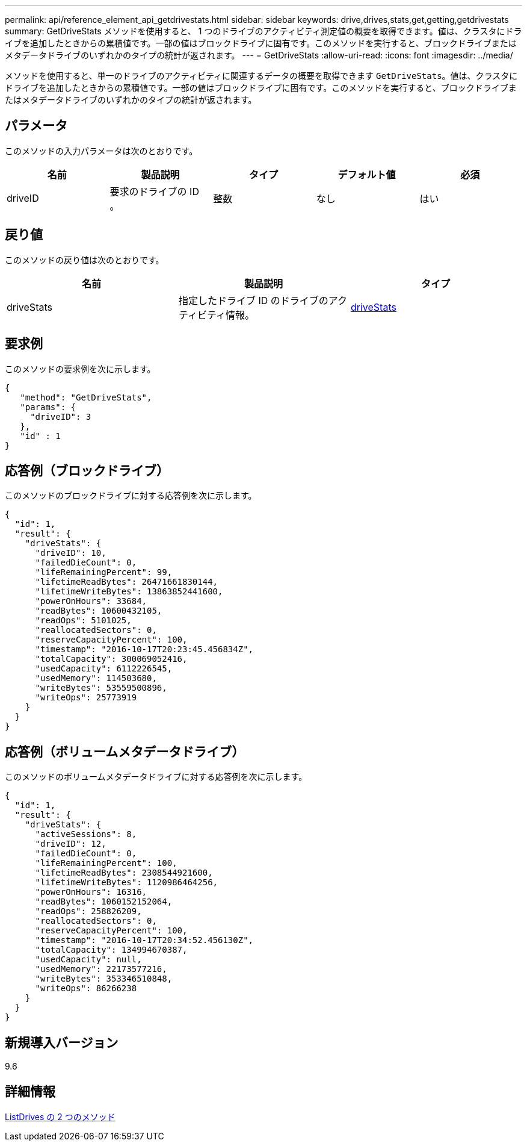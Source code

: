 ---
permalink: api/reference_element_api_getdrivestats.html 
sidebar: sidebar 
keywords: drive,drives,stats,get,getting,getdrivestats 
summary: GetDriveStats メソッドを使用すると、 1 つのドライブのアクティビティ測定値の概要を取得できます。値は、クラスタにドライブを追加したときからの累積値です。一部の値はブロックドライブに固有です。このメソッドを実行すると、ブロックドライブまたはメタデータドライブのいずれかのタイプの統計が返されます。 
---
= GetDriveStats
:allow-uri-read: 
:icons: font
:imagesdir: ../media/


[role="lead"]
メソッドを使用すると、単一のドライブのアクティビティに関連するデータの概要を取得できます `GetDriveStats`。値は、クラスタにドライブを追加したときからの累積値です。一部の値はブロックドライブに固有です。このメソッドを実行すると、ブロックドライブまたはメタデータドライブのいずれかのタイプの統計が返されます。



== パラメータ

このメソッドの入力パラメータは次のとおりです。

|===
| 名前 | 製品説明 | タイプ | デフォルト値 | 必須 


 a| 
driveID
 a| 
要求のドライブの ID 。
 a| 
整数
 a| 
なし
 a| 
はい

|===


== 戻り値

このメソッドの戻り値は次のとおりです。

|===
| 名前 | 製品説明 | タイプ 


 a| 
driveStats
 a| 
指定したドライブ ID のドライブのアクティビティ情報。
 a| 
xref:reference_element_api_drivestats.adoc[driveStats]

|===


== 要求例

このメソッドの要求例を次に示します。

[listing]
----
{
   "method": "GetDriveStats",
   "params": {
     "driveID": 3
   },
   "id" : 1
}
----


== 応答例（ブロックドライブ）

このメソッドのブロックドライブに対する応答例を次に示します。

[listing]
----
{
  "id": 1,
  "result": {
    "driveStats": {
      "driveID": 10,
      "failedDieCount": 0,
      "lifeRemainingPercent": 99,
      "lifetimeReadBytes": 26471661830144,
      "lifetimeWriteBytes": 13863852441600,
      "powerOnHours": 33684,
      "readBytes": 10600432105,
      "readOps": 5101025,
      "reallocatedSectors": 0,
      "reserveCapacityPercent": 100,
      "timestamp": "2016-10-17T20:23:45.456834Z",
      "totalCapacity": 300069052416,
      "usedCapacity": 6112226545,
      "usedMemory": 114503680,
      "writeBytes": 53559500896,
      "writeOps": 25773919
    }
  }
}
----


== 応答例（ボリュームメタデータドライブ）

このメソッドのボリュームメタデータドライブに対する応答例を次に示します。

[listing]
----
{
  "id": 1,
  "result": {
    "driveStats": {
      "activeSessions": 8,
      "driveID": 12,
      "failedDieCount": 0,
      "lifeRemainingPercent": 100,
      "lifetimeReadBytes": 2308544921600,
      "lifetimeWriteBytes": 1120986464256,
      "powerOnHours": 16316,
      "readBytes": 1060152152064,
      "readOps": 258826209,
      "reallocatedSectors": 0,
      "reserveCapacityPercent": 100,
      "timestamp": "2016-10-17T20:34:52.456130Z",
      "totalCapacity": 134994670387,
      "usedCapacity": null,
      "usedMemory": 22173577216,
      "writeBytes": 353346510848,
      "writeOps": 86266238
    }
  }
}
----


== 新規導入バージョン

9.6



== 詳細情報

xref:reference_element_api_listdrives.adoc[ListDrives の 2 つのメソッド]
